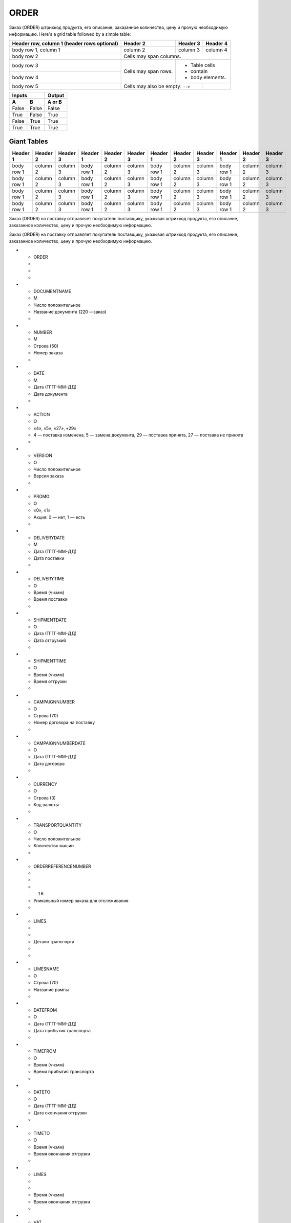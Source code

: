 *****
ORDER
*****


Заказ (ORDER) штрихкод продукта, его описание, заказанное количество, цену и прочую необходимую информацию.
Here's a grid table followed by a simple table:

+------------------------+------------+----------+----------+
| Header row, column 1   | Header 2   | Header 3 | Header 4 |
| (header rows optional) |            |          |          |
+========================+============+==========+==========+
| body row 1, column 1   | column 2   | column 3 | column 4 |
+------------------------+------------+----------+----------+
| body row 2             | Cells may span columns.          |
+------------------------+------------+---------------------+
| body row 3             | Cells may  | - Table cells       |
+------------------------+ span rows. | - contain           |
| body row 4             |            | - body elements.    |
+------------------------+------------+----------+----------+
| body row 5             | Cells may also be     |          |
|                        | empty: ``-->``        |          |
+------------------------+-----------------------+----------+

=====  =====  ======
   Inputs     Output
------------  ------
  A      B    A or B
=====  =====  ======
False  False  False
True   False  True
False  True   True
True   True   True
=====  =====  ======

Giant Tables
^^^^^^^^^^^^

+------------+------------+-----------+------------+------------+-----------+------------+------------+-----------+------------+------------+-----------+
| Header 1   | Header 2   | Header 3  | Header 1   | Header 2   | Header 3  | Header 1   | Header 2   | Header 3  | Header 1   | Header 2   | Header 3  |
+============+============+===========+============+============+===========+============+============+===========+============+============+===========+
| body row 1 | column 2   | column 3  | body row 1 | column 2   | column 3  | body row 1 | column 2   | column 3  | body row 1 | column 2   | column 3  |
+------------+------------+-----------+------------+------------+-----------+------------+------------+-----------+------------+------------+-----------+
| body row 1 | column 2   | column 3  | body row 1 | column 2   | column 3  | body row 1 | column 2   | column 3  | body row 1 | column 2   | column 3  |
+------------+------------+-----------+------------+------------+-----------+------------+------------+-----------+------------+------------+-----------+
| body row 1 | column 2   | column 3  | body row 1 | column 2   | column 3  | body row 1 | column 2   | column 3  | body row 1 | column 2   | column 3  |
+------------+------------+-----------+------------+------------+-----------+------------+------------+-----------+------------+------------+-----------+
| body row 1 | column 2   | column 3  | body row 1 | column 2   | column 3  | body row 1 | column 2   | column 3  | body row 1 | column 2   | column 3  |
+------------+------------+-----------+------------+------------+-----------+------------+------------+-----------+------------+------------+-----------+



Заказ (ORDER) на поставку отправляет покупатель поставщику, указывая штрихкод продукта, его описание, заказанное количество, цену и прочую необходимую информацию.

Заказ (ORDER) на поставку отправляет покупатель поставщику, указывая штрихкод продукта, его описание, заказанное количество, цену и прочую необходимую информацию.


* - ORDER
  -         
  -
  -
* - DOCUMENTNAME
  -    М
  -    Число положительное 
  - Название документа (220 —заказ)                                
  -
* - NUMBER
  -    М
  -        Строка (50)
  - Номер заказа                                          
  -
* - DATE
  -    М
  -     Дата (ГГГГ-ММ-ДД)
  - Дата документа                                         
  -
* - ACTION
  -    О
  -    «4», «5», «27», «29»    
  - 4 — поставка изменена, 5 — замена документа, 29 — поставка принята, 27 — поставка не принята  
  -
* - VERSION
  -    O
  -    Число положительное 
  - Версия заказа                                         
  -
* - PROMO
  -    O
  -          «0», «1» 
  - Акция: 0 — нет, 1 — есть                                    
  -
* - DELIVERYDATE
  -    М
  -     Дата (ГГГГ-ММ-ДД)
  - Дата поставки                                         
  -
* - DELIVERYTIME
  -    O
  -       Время (чч:мм)
  - Время поставки                                         
  -
* - SHIPMENTDATE
  -    O
  -     Дата (ГГГГ-ММ-ДД)
  - Дата отгрузки6                                         
  -
* - SHIPMENTTIME
  -    O
  -       Время (чч:мм)
  - Время отгрузки                                         
  -
* - CAMPAIGNNUMBER
  -    O
  -        Строка (70)
  - Номер договора на поставку                                   
  -
* - CAMPAIGNNUMBERDATE
  -    O
  -     Дата (ГГГГ-ММ-ДД)
  - Дата договора                                         
  -
* - CURRENCY
  -    O
  -         Строка (3)
  - Код валюты                                           
  -
* - TRANSPORTQUANTITY
  -    O
  -    Число положительное 
  - Количество машин                                        
  -
* - ORDERREFERENCENUMBER
  -         
  -
  - (16)
  - Уникальный номер заказа для отслеживания                            
  -
* - LIMES
  -         
  -
  -     Детали транспорта 
  - 
  -
* - LIMESNAME
  -    O
  -        Строка (70)
  - Название рампы                                         
  -
* - DATEFROM
  -    O
  -     Дата (ГГГГ-ММ-ДД)
  - Дата прибытия транспорта                                    
  -
* - TIMEFROM
  -    O
  -       Время (чч:мм)
  - Время прибытия транспорта                                   
  -
* - DATETO
  -    O
  -     Дата (ГГГГ-ММ-ДД)
  - Дата окончания отгрузки                                    
  -
* - TIMETO
  -    O
  -       Время (чч:мм)
  - Время окончания отгрузки                                    
  -
* - LIMES
  -          
  -
  -       Время (чч:мм)
  - Время окончания отгрузки                                    
  -
* - VAT
  -    O
  -    Число положительное 
  - Ставка НДС, %                                         
  -
* - TRANSPORTATIONTYPES
  -    O
  -        Строка (35)
  - Вид транспортировки                                      
  -
* - TRANSPORTATIONMEANS
  -    O
  -        Строка (70)
  - Транспортное средство                                     
  -
* - TRANSPORTATIONCONDITION
  -    O
  -        Строка (70)
  - Условия транспортировки                                    
  -
* - TRANSPORTATIONPAYMENTTYPE
  -    O
  -        Строка (35)
  - Тип оплаты доставки                                      
  -
* - TRANSPORTATIONROUTE
  -    O
  -        Строка (70)
  - Маршрут доставки                                        
  -
* - BLANKETORDERNUMBER
  -    O
  -        Строка (35)
  - Номер бланкового заказа                                    
  -
* - INFOCODED
  -    O
  -        Строка (35)
  - Инфокод                                            
  -
* - DOCTYPE
  -    O
  -         Строка (1)         
  - Тип документа: O — оригинал, R — замена, D — удаление, F — фиктивность заказа, PO — предзаказ 
  -
* - CORRNUMBER
  -         
  -
  -                                                                                               
  -
* - SUPORDER
  -    O
  -        Строка (35)
  - Номер заказа поставщика                                    
  -
* - KDKNUM
  -    O
  -        Строка (35)
  - Номер общего заказа КДК                                    
  -
* - ORDRTYPE
  -    O
  -        Строка (35)
  - Тип заказа                                           
  -
* - INFO
  -    O
  -        Строка (70)
  - Свободный текст                                        
  -
* - EARLIESTDELIVERYDATE
  -    O
  -     Дата (ГГГГ-ММ-ДД)
  - Дата не раньше                                         
  -
* - LATESTDELIVERYDATE
  -    O
  -     Дата (ГГГГ-ММ-ДД)
  - Дата не позднее                                        
  -
* - HEAD
  -          
  -
  - 
  - 
  -
* - SUPPLIER
  -    M
  -         Число (13)
  - GLN поставщика                                         
  -
* - BUYER
  -    M
  -         Число (13)
  - GLN покупателя                                         
  -
* - BUYERCODE
  -    O
  -        Строка (35)
  - Код покупателя                                         
  -
* - DELIVERYPLACE
  -    M
  -         Число (13)
  - GLN места доставки                                       
  -
* - FINALRECIPIENT
  -    O
  -         Число (13)
  - GLN конечного консигнатора                                   
  -
* - ORDERPARTNER
  -    O
  -         Число (13)
  - GLN заказчика                                         
  -
* - INVOICEPARTNER
  -    O
  -         Число (13)
  - GLN плательщика                                        
  -
* - SENDER
  -    M
  -         Число (13)
  - GLN отправителя сообщения                                   
  -
* - RECIPIENT
  -    M
  -         Число (13)
  - GLN получателя сообщения                                    
  -
* - CONSIGNEE
  -    О
  -         Число (13)
  - GLN грузополучателя                                      
  -
* - RECIPIENTCODE
  -    O
  -        Строка (35)
  - Код получателя                                         
  -
* - RECIPIENTNAME
  -    O
  -        Строка (70)
  - Имя получателя                                         
  -
* - INFO
  -    O
  -        Строка (70)
  - Свободный текст                                        
  -
* - DISCOUNTVALUE
  -    O
  -    Число положительное 
  - Размер скидки                                         
  -
* - RECIPIENTCONTACTFACE
  -    O
  -        Строка (70)
  - Контактное лицо                                        
  -
* - RECIPIENTPHONE
  -    O
  -        Строка (35)
  - Телефон получателя                                       
  -
* - RECIPIENTCITY
  -    O
  -        Строка (35)
  - Город получателя                                        
  -
* - RECIPIENTADRESS
  -    O
  -        Строка (70)
  - Адрес получателя                                        
  -
* - EDIINTERCHANGEID
  -    O
  -        Строка (70)
  - Номер транзакции                                        
  -
* - POSITION
  -        
  -
  - 
  - 
  -
* - POSITIONNUMBER
  -    М
  -    Число положительное 
  - Номер товарной позиции                                     
  -
* - PRODUCT
  -    M
  -     Число (8, 10, 14)
  - Штрихкод продукта                                       
  -
* - PRODUCTIDSUPPLIER
  -    O
  -        Строка (16)
  - Артикул в БД                                          
  -
* - PRODUCTIDBUYER
  -    O
  -        Строка (16)
  - Артикул в БД покупателя                                    
  -
* - BUYERPARTNUMBER
  -    О
  -        Строка (16)
  - Внутренний системный номер артикула в БД покупателя                      
  -
* - ORDEREDQUANTITY
  -    M
  -    Число положительное 
  - Заказанное количество                                     
  -
* - QUANTITYOFCUINTU
  -    О
  -    Число положительное 
  - Количество в упаковке                                     
  -
* - ORDERUNIT
  -    О
  -         Строка (3)
  - Единицы измерения (см. Приложение 3)ﾧ                             
  -
* - QUANTITYOFPACKS
  -    О
  -    Число положительное 
  - Количество упаковок                                      
  -
* - ORDERPRICE
  -    O
  -      Число десятичное 
  - Цена продукта без НДС                                     
  -
* - PRICEWITHVAT
  -    O
  -      Число десятичное 
  - Цена продукта с НДС                                      
  -
* - AMOUNT
  -    O
  -      Число десятичное 
  - Сумма товара (без НДС)                                     
  -
* - AMOUNTWITHVAT
  -    О
  -      Число десятичное 
  - Сумма товара (с НДС)                                      
  -
* - VAT
  -    O
  -      Число десятичное 
  - Ставка НДС, %                                         
  -
* - CLAIMEDDELIVERYDATE
  -    O
  -     Дата (ГГГГ-ММ-ДД)
  - Объявленная дата доставки                                   
  -
* - CLAIMEDDELIVERYTIME
  -    O
  -       Время (чч:мм)
  - Объявленное время доставки                                   
  -
* - DELIVERYPLACE
  -    О
  -         Число (13)
  - GLN конечного места доставки                                  
  -
* - INFOCODED
  -    O
  -        Строка (35)
  - Инфокод                                            
  -
* - MINIMUMORDERQUANTITY
  -    O
  -    Число положительное 
  - Минимальное заказанное количество                               
  -
* - MAXIMUMORDERQUANTITY
  -    O
  -    Число положительное 
  - Максимально допустимое отгрузжаемое количество                         
  -
* - PRODUCTIONCODE
  -    О
  -        Строка (16)
  - Код алкогольной продукции                                   
  -
* - POSITIONKGM
  -    М
  - Всего килограмм по позиции 
  -                                                                                               
  -
* - INFO
  -    O
  -        Строка (90)
  - Свободный текст                                        
  -
* - COMPAIGNNUMBER
  -    O
  -        Строка (70)
  - Номер поставщика                                        
  -
* - EARLIESTDELIVERYDATE
  -    O
  -     Дата (ГГГГ-ММ-ДД)
  - Поставка не раньше указанной даты                               
  -
* - LATESTDELIVERYDATE
  -    O
  -     Дата (ГГГГ-ММ-ДД)
  - Поставка не позднее указанной даты                               
  -
* - LATESTDELIVERYTIME
  -    O
  -       Время (чч:мм)
  - Поставка не позднее указанного времени                             
  -
